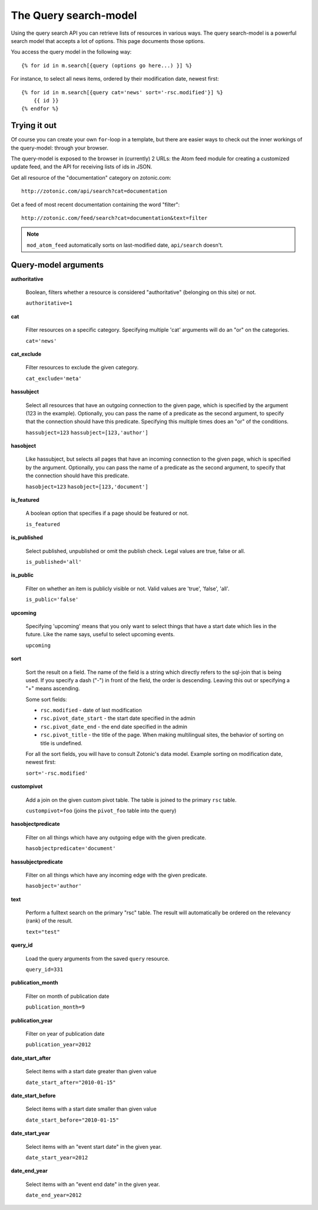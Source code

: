 .. highlight:: django
.. _manual-datamodel-query-model:

The Query search-model
======================

Using the query search API you can retrieve lists of resources in
various ways. The query search-model is a powerful search model that
accepts a lot of options. This page documents those options.

You access the query model in the following way::

  {% for id in m.search[{query (options go here...) }] %}

For instance, to select all news items, ordered by their modification
date, newest first::

  {% for id in m.search[{query cat='news' sort='-rsc.modified'}] %}
      {{ id }}
  {% endfor %}

Trying it out
-------------

Of course you can create your own ``for``-loop in a template, but
there are easier ways to check out the inner workings of the
query-model: through your browser.

The query-model is exposed to the browser in (currently) 2 URLs: the
Atom feed module for creating a customized update feed, and the API
for receiving lists of ids in JSON.

Get all resource of the "documentation" category on zotonic.com::

  http://zotonic.com/api/search?cat=documentation

Get a feed of most recent documentation containing the word "filter"::

  http://zotonic.com/feed/search?cat=documentation&text=filter

.. note::
   
   ``mod_atom_feed`` automatically sorts on last-modified date,
   ``api/search`` doesn't.


Query-model arguments
---------------------

**authoritative**

  Boolean, filters whether a resource is considered "authoritative"
  (belonging on this site) or not.

  ``authoritative=1``

**cat**

  Filter resources on a specific category. Specifying multiple 'cat'
  arguments will do an "or" on the categories.

  ``cat='news'``

**cat_exclude**

  Filter resources to exclude the given category.

  ``cat_exclude='meta'``

**hassubject**

  Select all resources that have an outgoing connection to the given
  page, which is specified by the argument (123 in the
  example). Optionally, you can pass the name of a predicate as the
  second argument, to specify that the connection should have this
  predicate. Specifying this multiple times does an "or" of the
  conditions.

  ``hassubject=123``
  ``hassubject=[123,'author']``

**hasobject**

  Like hassubject, but selects all pages that have an incoming
  connection to the given page, which is specified by the
  argument. Optionally, you can pass the name of a predicate as the
  second argument, to specify that the connection should have this
  predicate.

  ``hasobject=123``
  ``hasobject=[123,'document']``

**is_featured**

  A boolean option that specifies if a page should be featured or not.

  ``is_featured``

**is_published**

  Select published, unpublished or omit the publish check. Legal
  values are true, false or all.

  ``is_published='all'``

**is_public**

  Filter on whether an item is publicly visible or not. Valid values
  are 'true', 'false', 'all'.

  ``is_public='false'``

**upcoming**

  Specifying 'upcoming' means that you only want to select things that
  have a start date which lies in the future. Like the name says,
  useful to select upcoming events.

  ``upcoming``

**sort**

  Sort the result on a field. The name of the field is a string which
  directly refers to the sql-join that is being used. If you specify a
  dash ("-") in front of the field, the order is descending. Leaving
  this out or specifying a "+" means ascending.

  Some sort fields:

  - ``rsc.modified`` - date of last modification
  - ``rsc.pivot_date_start`` - the start date specified in the admin
  - ``rsc.pivot_date_end`` - the end date specified in the admin
  - ``rsc.pivot_title`` - the title of the page. When making
    multilingual sites, the behavior of sorting on title is undefined.

  For all the sort fields, you will have to consult Zotonic's data
  model. Example sorting on modification date, newest first:

  ``sort='-rsc.modified'``

**custompivot**

  Add a join on the given custom pivot table. The table is joined to
  the primary ``rsc`` table.

  ``custompivot=foo``
  (joins the ``pivot_foo`` table into the query)

**hasobjectpredicate**

  Filter on all things which have any outgoing edge with the given
  predicate.

  ``hasobjectpredicate='document'``

**hassubjectpredicate**

  Filter on all things which have any incoming edge with the given
  predicate.

  ``hasobject='author'``

**text**

  Perform a fulltext search on the primary "rsc" table. The result
  will automatically be ordered on the relevancy (rank) of the result.

  ``text="test"``

**query_id**

  Load the query arguments from the saved ``query`` resource.

  ``query_id=331``

**publication_month**

  Filter on month of publication date

  ``publication_month=9``

**publication_year**

  Filter on year of publication date

  ``publication_year=2012``

**date_start_after**

  Select items with a start date greater than given value

  ``date_start_after="2010-01-15"``

**date_start_before**

  Select items with a start date smaller than given value

  ``date_start_before="2010-01-15"``

**date_start_year**

  Select items with an "event start date" in the given year.

  ``date_start_year=2012``

**date_end_year**

  Select items with an "event end date" in the given year.

  ``date_end_year=2012``

